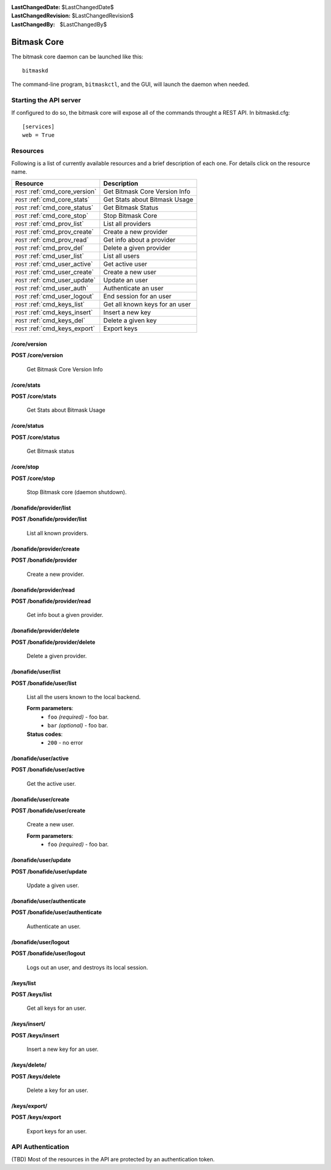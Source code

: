 :LastChangedDate: $LastChangedDate$
:LastChangedRevision: $LastChangedRevision$
:LastChangedBy: $LastChangedBy$

.. _bitmask_core:

============
Bitmask Core
============

The bitmask core daemon can be launched like this::

  bitmaskd

The command-line program, ``bitmaskctl``, and the GUI, will launch the
daemon when needed.

Starting the API server
=======================

If configured to do so, the bitmask core will expose all of the commands
throught a REST API. In bitmaskd.cfg::

  [services]
  web = True


Resources
========= 

Following is a list of currently available resources and a brief description of
each one. For details click on the resource name.

+-----------------------------------+---------------------------------+
| Resource                          | Description                     |
+===================================+=================================+
| ``POST`` :ref:`cmd_core_version`  | Get Bitmask Core Version Info   |
+-----------------------------------+---------------------------------+
| ``POST`` :ref:`cmd_core_stats`    | Get Stats about Bitmask Usage   |
+-----------------------------------+---------------------------------+
| ``POST`` :ref:`cmd_core_status`   | Get Bitmask Status              |
+-----------------------------------+---------------------------------+
| ``POST`` :ref:`cmd_core_stop`     | Stop Bitmask Core               |
+-----------------------------------+---------------------------------+
| ``POST`` :ref:`cmd_prov_list`     | List all providers              |
+-----------------------------------+---------------------------------+
| ``POST`` :ref:`cmd_prov_create`   | Create a new provider           |
+-----------------------------------+---------------------------------+
| ``POST`` :ref:`cmd_prov_read`     | Get info about a provider       |
+-----------------------------------+---------------------------------+
| ``POST`` :ref:`cmd_prov_del`      | Delete a given provider         |
+-----------------------------------+---------------------------------+
| ``POST`` :ref:`cmd_user_list`     | List all users                  |
+-----------------------------------+---------------------------------+
| ``POST`` :ref:`cmd_user_active`   | Get active user                 |
+-----------------------------------+---------------------------------+
| ``POST`` :ref:`cmd_user_create`   | Create a new user               |
+-----------------------------------+---------------------------------+
| ``POST`` :ref:`cmd_user_update`   | Update an user                  |
+-----------------------------------+---------------------------------+
| ``POST`` :ref:`cmd_user_auth`     | Authenticate an user            |
+-----------------------------------+---------------------------------+
| ``POST`` :ref:`cmd_user_logout`   | End session for an user         |
+-----------------------------------+---------------------------------+
| ``POST`` :ref:`cmd_keys_list`     | Get all known keys for an user  |
+-----------------------------------+---------------------------------+
| ``POST`` :ref:`cmd_keys_insert`   | Insert a new key                |
+-----------------------------------+---------------------------------+
| ``POST`` :ref:`cmd_keys_del`      | Delete a given key              |
+-----------------------------------+---------------------------------+
| ``POST`` :ref:`cmd_keys_export`   | Export keys                     |
+-----------------------------------+---------------------------------+

.. _cmd_core_version:

/core/version
-------------
**POST /core/version**

  Get Bitmask Core Version Info

.. _cmd_core_stats:

/core/stats
-----------
**POST /core/stats**

  Get Stats about Bitmask Usage

.. _cmd_core_status:

/core/status
------------
**POST /core/status**

  Get Bitmask status

.. _cmd_core_stop:

/core/stop
----------
**POST /core/stop**

  Stop Bitmask core (daemon shutdown).

.. _cmd_prov_list:

/bonafide/provider/list
-----------------------
**POST /bonafide/provider/list**

  List all known providers.

.. _cmd_prov_create:

/bonafide/provider/create
--------------------------
**POST /bonafide/provider**

  Create a new provider.

.. _cmd_prov_read:

/bonafide/provider/read
-----------------------
**POST /bonafide/provider/read**

  Get info bout a given provider.

.. _cmd_prov_del:

/bonafide/provider/delete
-------------------------
**POST /bonafide/provider/delete**

  Delete a given provider.


.. _cmd_user_list:

/bonafide/user/list
-------------------
**POST /bonafide/user/list**

  List all the users known to the local backend. 

  **Form parameters**:
        * ``foo`` *(required)* - foo bar.
        * ``bar`` *(optional)* - foo bar.

  **Status codes**:
        * ``200`` - no error

.. _cmd_user_active:

/bonafide/user/active
---------------------
**POST /bonafide/user/active**

  Get the active user.

.. _cmd_user_create:

/bonafide/user/create
---------------------
**POST /bonafide/user/create**

  Create a new user.

  **Form parameters**:
        * ``foo`` *(required)* - foo bar.

.. _cmd_user_update:

/bonafide/user/update
---------------------
**POST /bonafide/user/update**

  Update a given user.

.. _cmd_user_auth:

/bonafide/user/authenticate
---------------------------
**POST /bonafide/user/authenticate**

  Authenticate an user.

.. _cmd_user_logout:

/bonafide/user/logout
---------------------
**POST /bonafide/user/logout**

  Logs out an user, and destroys its local session.

.. _cmd_keys_list:

/keys/list
-------------------
**POST /keys/list**

  Get all keys for an user.

.. _cmd_keys_insert:

/keys/insert/
-------------------
**POST /keys/insert**

  Insert a new key for an user.

.. _cmd_keys_del:

/keys/delete/
-------------------
**POST /keys/delete**

  Delete a key for an user.

.. _cmd_keys_export:

/keys/export/
-------------------
**POST /keys/export**

  Export keys for an user.


API Authentication
==================

(TBD) Most of the resources in the API are protected by an authentication token.
